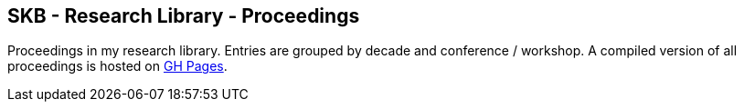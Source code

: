 == SKB - Research Library - Proceedings

Proceedings in my research library.
Entries are grouped by decade and conference / workshop.
A compiled version of all proceedings is hosted on link:https://vdmeer.github.io/library/proceedings.html[GH Pages].

